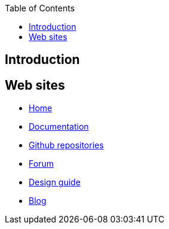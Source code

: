 :title: Flipper zero notes
:author: Pascal Munerot
:email: pascal.munerot@gmail.com
:doctype: book
:toc:
:toclevels: 3

== Introduction



== Web sites

- https://flipperzero.one[Home]

- https://docs.flipperzero.one[Documentation]

- https://github.com/flipperdevices[Github repositories]

- https://forum.flipperzero.one[Forum]

- https://flipperzero.one/design-guide[Design guide]

- https://blog.flipperzero.one[Blog]


